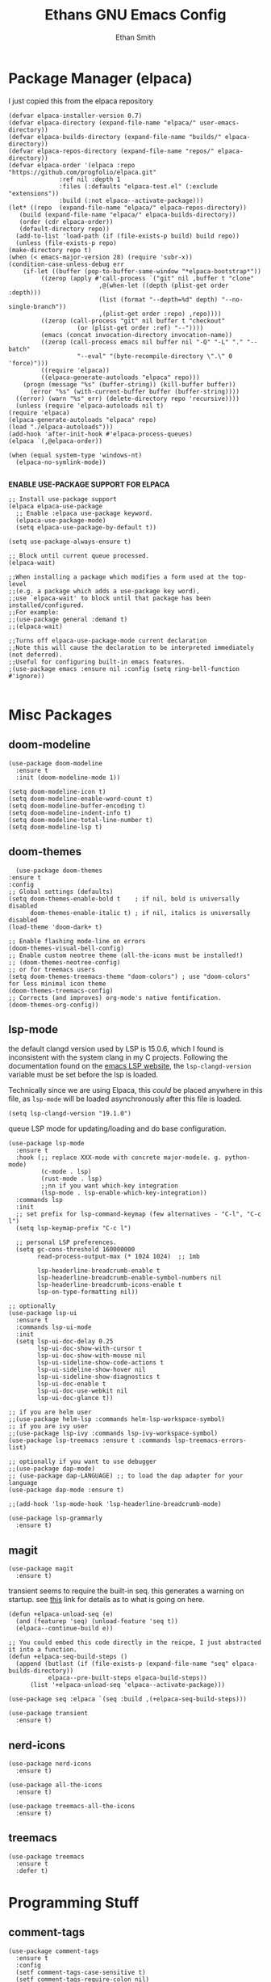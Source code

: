 #+TITLE: Ethans GNU Emacs Config
#+AUTHOR: Ethan Smith
#+DESCRIPTION: Ethan's personal Emacs config.
#+STARTUP: Overview

* Package Manager (elpaca)
  I just copied this from the elpaca repository
  #+begin_src elisp
    (defvar elpaca-installer-version 0.7)
    (defvar elpaca-directory (expand-file-name "elpaca/" user-emacs-directory))
    (defvar elpaca-builds-directory (expand-file-name "builds/" elpaca-directory))
    (defvar elpaca-repos-directory (expand-file-name "repos/" elpaca-directory))
    (defvar elpaca-order '(elpaca :repo "https://github.com/progfolio/elpaca.git"
				  :ref nil :depth 1
				  :files (:defaults "elpaca-test.el" (:exclude "extensions"))
				  :build (:not elpaca--activate-package)))
    (let* ((repo  (expand-file-name "elpaca/" elpaca-repos-directory))
	   (build (expand-file-name "elpaca/" elpaca-builds-directory))
	   (order (cdr elpaca-order))
	   (default-directory repo))
      (add-to-list 'load-path (if (file-exists-p build) build repo))
      (unless (file-exists-p repo)
	(make-directory repo t)
	(when (< emacs-major-version 28) (require 'subr-x))
	(condition-case-unless-debug err
	    (if-let ((buffer (pop-to-buffer-same-window "*elpaca-bootstrap*"))
		     ((zerop (apply #'call-process `("git" nil ,buffer t "clone"
						     ,@(when-let ((depth (plist-get order :depth)))
							 (list (format "--depth=%d" depth) "--no-single-branch"))
						     ,(plist-get order :repo) ,repo))))
		     ((zerop (call-process "git" nil buffer t "checkout"
					   (or (plist-get order :ref) "--"))))
		     (emacs (concat invocation-directory invocation-name))
		     ((zerop (call-process emacs nil buffer nil "-Q" "-L" "." "--batch"
					   "--eval" "(byte-recompile-directory \".\" 0 'force)")))
		     ((require 'elpaca))
		     ((elpaca-generate-autoloads "elpaca" repo)))
		(progn (message "%s" (buffer-string)) (kill-buffer buffer))
	      (error "%s" (with-current-buffer buffer (buffer-string))))
	  ((error) (warn "%s" err) (delete-directory repo 'recursive))))
      (unless (require 'elpaca-autoloads nil t)
	(require 'elpaca)
	(elpaca-generate-autoloads "elpaca" repo)
	(load "./elpaca-autoloads")))
    (add-hook 'after-init-hook #'elpaca-process-queues)
    (elpaca `(,@elpaca-order))
  #+end_src

  #+begin_src elisp
    (when (equal system-type 'windows-nt)
      (elpaca-no-symlink-mode))

  #+end_src
  

  *ENABLE USE-PACKAGE SUPPORT FOR ELPACA*
  #+begin_src elisp
    ;; Install use-package support
    (elpaca elpaca-use-package
      ;; Enable :elpaca use-package keyword.
      (elpaca-use-package-mode)
      (setq elpaca-use-package-by-default t))

    (setq use-package-always-ensure t)

    ;; Block until current queue processed.
    (elpaca-wait)

    ;;When installing a package which modifies a form used at the top-level
    ;;(e.g. a package which adds a use-package key word),
    ;;use `elpaca-wait' to block until that package has been installed/configured.
    ;;For example:
    ;;(use-package general :demand t)
    ;;(elpaca-wait)

    ;;Turns off elpaca-use-package-mode current declaration
    ;;Note this will cause the declaration to be interpreted immediately (not deferred).
    ;;Useful for configuring built-in emacs features.
    ;(use-package emacs :ensure nil :config (setq ring-bell-function #'ignore))

  #+end_src

* Misc Packages
** doom-modeline
   #+begin_src elisp
     (use-package doom-modeline
       :ensure t
       :init (doom-modeline-mode 1))

     (setq doom-modeline-icon t)
     (setq doom-modeline-enable-word-count t)
     (setq doom-modeline-buffer-encoding t)
     (setq doom-modeline-indent-info t)
     (setq doom-modeline-total-line-number t)
     (setq doom-modeline-lsp t)
   #+end_src
    
** doom-themes
    #+begin_src elisp
      (use-package doom-themes
	:ensure t
	:config
	;; Global settings (defaults)
	(setq doom-themes-enable-bold t    ; if nil, bold is universally disabled
	      doom-themes-enable-italic t) ; if nil, italics is universally disabled
	(load-theme 'doom-dark+ t)

	;; Enable flashing mode-line on errors
	(doom-themes-visual-bell-config)
	;; Enable custom neotree theme (all-the-icons must be installed!)
	;; (doom-themes-neotree-config)
	;; or for treemacs users
	(setq doom-themes-treemacs-theme "doom-colors") ; use "doom-colors" for less minimal icon theme
	(doom-themes-treemacs-config)
	;; Corrects (and improves) org-mode's native fontification.
	(doom-themes-org-config))
    #+end_src
** lsp-mode 
   the default clangd version used by LSP is 15.0.6, which I found is
   inconsistent with the system clang in my C projects.  Following the
   documentation found on the [[https://emacs-lsp.github.io/lsp-mode/page/lsp-clangd/][emacs LSP website]], the ~lsp-clangd-version~
   variable must be set before the lsp is loaded.

   Technically since we are using Elpaca, this /could/ be placed anywhere in
   this file, as ~lsp-mode~ will be loaded asynchronously after this file is
   loaded.
   #+begin_src elisp
     (setq lsp-clangd-version "19.1.0")
   #+end_src

   queue LSP mode for updating/loading and do base configuration.
   #+begin_src elisp
     (use-package lsp-mode
       :ensure t
       :hook (;; replace XXX-mode with concrete major-mode(e. g. python-mode)
              (c-mode . lsp)
              (rust-mode . lsp)
              ;;nn if you want which-key integration
              (lsp-mode . lsp-enable-which-key-integration))
       :commands lsp
       :init
       ;; set prefix for lsp-command-keymap (few alternatives - "C-l", "C-c l")
       (setq lsp-keymap-prefix "C-c l")

       ;; personal LSP preferences.
       (setq gc-cons-threshold 160000000
             read-process-output-max (* 1024 1024)  ;; 1mb

             lsp-headerline-breadcrumb-enable t
             lsp-headerline-breadcrumb-enable-symbol-numbers nil
             lsp-headerline-breadcrumb-icons-enable t
             lsp-on-type-formatting nil))

     ;; optionally
     (use-package lsp-ui
       :ensure t
       :commands lsp-ui-mode
       :init
       (setq lsp-ui-doc-delay 0.25
             lsp-ui-doc-show-with-cursor t
             lsp-ui-doc-show-with-mouse nil
             lsp-ui-sideline-show-code-actions t
             lsp-ui-sideline-show-hover nil
             lsp-ui-sideline-show-diagnostics t
             lsp-ui-doc-enable t
             lsp-ui-doc-use-webkit nil
             lsp-ui-doc-glance t))

     ;; if you are helm user
     ;;(use-package helm-lsp :commands helm-lsp-workspace-symbol)
     ;; if you are ivy user
     ;;(use-package lsp-ivy :commands lsp-ivy-workspace-symbol)
     (use-package lsp-treemacs :ensure t :commands lsp-treemacs-errors-list)

     ;; optionally if you want to use debugger
     ;;(use-package dap-mode)
     ;; (use-package dap-LANGUAGE) ;; to load the dap adapter for your language
     (use-package dap-mode :ensure t)

     ;;(add-hook 'lsp-mode-hook 'lsp-headerline-breadcrumb-mode)
    #+end_src

   #+begin_src elisp
     (use-package lsp-grammarly
       :ensure t)
   #+end_src
   
** magit
   #+begin_src elisp
     (use-package magit
       :ensure t)
   #+end_src

   transient seems to require the built-in seq.  this generates a warning on startup.
   see [[https://github.com/progfolio/elpaca/issues/216][this]] link for details as to what is going on here.
   
   #+begin_src elisp
     (defun +elpaca-unload-seq (e)
       (and (featurep 'seq) (unload-feature 'seq t))
       (elpaca--continue-build e))

     ;; You could embed this code directly in the reicpe, I just abstracted it into a function.
     (defun +elpaca-seq-build-steps ()
       (append (butlast (if (file-exists-p (expand-file-name "seq" elpaca-builds-directory))
			    elpaca--pre-built-steps elpaca-build-steps))
	       (list '+elpaca-unload-seq 'elpaca--activate-package)))

     (use-package seq :elpaca `(seq :build ,(+elpaca-seq-build-steps)))
   #+end_src

   
   #+begin_src elisp
     (use-package transient
       :ensure t)
   #+end_src

   #+RESULTS:
   
** nerd-icons
   #+begin_src elisp
     (use-package nerd-icons
       :ensure t)

     (use-package all-the-icons
       :ensure t)

     (use-package treemacs-all-the-icons
       :ensure t)
   #+end_src
** treemacs
   #+begin_src elisp
     (use-package treemacs
       :ensure t
       :defer t)
   #+end_src
   

* Programming Stuff
** comment-tags
   #+begin_src elisp
     (use-package comment-tags
       :ensure t
       :config
       (setf comment-tags-case-sensitive t)
       (setf comment-tags-require-colon nil)
       :hook
       (prog-mode . comment-tags-mode)
       (c-mode    . comment-tags-mode))
   #+end_src
** indent-bars
    There is an optional stipple mode that can provide potentially better looking indent bars, if your particular build of emacs supports it. I have it disabled for now. This package also uses emacs treesit to determine where the indentations should go. however, *you need to install the language grammar for any language you want to support with this* use ~treesit-install-language-grammar~
 #+begin_src elisp
   (use-package indent-bars
     :ensure (:host github :repo "jdtsmith/indent-bars")
     :hook
     (prog-mode . indent-bars-mode)
     :config
     (require 'indent-bars-ts)

     (setf indent-bars-prefer-character t
           indent-bars-no-stipple-char ?│
           indent-bars-treesit-support t
           indent-bars-treesit-ignore-wrap t
           indent-bars-treesit-ignore-blank-lines-types t
           indent-bars-no-descent-string t
           indent-bars-treesit-support t
           indent-bars-no-descend-lists '()
           indent-bars-treesit-wrap
           '((c argument_list
                parameter_list
                init_declarator)
             (python argument_list
                     parameters
                     list
                     list_comprehension
                     dictionary
                     dictionary_comprehension
                     parenthesized_expression
                     subscript))))
 #+end_src

 #+results:
** imenu-list
   Show function/structs, etc in a separate buffer for easy navigation in larger
   files.

   #+begin_src elisp
     (use-package imenu-list
      :ensure (:host github :repo "bmag/imenu-list")
      :config
      (global-set-key (kbd "C-c i") #'imenu-list-smart-toggle)
      (setf imenu-list-focus-after-activation t))
   #+end_src
** rust-mode
   #+begin_src elisp
     (use-package rust-mode
       :ensure t
       :hook (rust-mode . #'prettify-symbols-mode))
   #+end_src
** lua-mode
   #+begin_src elisp
     (use-package lua-mode
       :ensure (:host github :repo "immerrr/lua-mode")
       :custom
       (lua-indent-level 4))
   #+end_src
** sly
   #+begin_src elisp
     (use-package sly
       :ensure (:host github :repo "joaotavora/sly"))
   #+end_src

** smartparens
   #+begin_src elisp
     (use-package smartparens
       :init (smartparens-global-mode)
       :hook (prog-mode text-mode markdown-mode)
       :config
       (require 'smartparens-config))
   #+end_src
   
* Completion/Ergonomics
** company
   #+begin_src elisp
     (use-package company
       :ensure t
       :hook (after-init-hook . global-company-mode))
   #+end_src

** consult
   #+begin_src elisp
     (use-package consult)
   #+end_src

** DISABLED helm 
   I like helm, it provides pretty completion, but it is sort of awkward.  There
   is a bit of learning curve with file searching.  It also doesn't play well
   with consult.  For these reasons, I have ditched it in favor of ~vertico~

   #+begin_src 
     (use-package ac-helm
       :init (helm-mode 1)
       :ensure t
       :config 
       (setf helm-window-prefer-horizontal-split t) 
       (global-set-key (kbd "M-x") 'helm-M-x)
       (global-set-key (kbd "C-x C-f") 'helm-find-files)
       (global-set-key (kbd "C-x C-b") 'helm-buffers-list)
       (global-set-key (kbd "M-g i") 'helm-imenu)
       (setf helm-display-header-line nil)
       (set-face-attribute 'helm-source-header nil :height 0.9)
       (helm-autoresize-mode 1)
       (setf helm-split-window-in-side-p t)
       (setf helm-always-two-windows t))
    #+end_src

   #+RESULTS:
   
** vertico
   this is an alternative to helm.  It provides completion in various contexts.
   I believe it is more lightweight as well.

   Importantly, it plays nice with consult.  I like consult, mostly for
   ~consult-theme~, so I am using this for my completion needs now.

   vertico also presents completions options in a variety of ways, such as in
   buffers, or in a grid layout.
   #+begin_src elisp
     (use-package vertico
       :ensure t
       :init (vertico-mode)
       :config
       ;; Enable vertico-multiform
       (vertico-multiform-mode)

       ;; Configure the display per command.
       ;; Use a buffer with indices for imenu
       ;; and a flat (Ido-like) menu for M-x.
       (setq vertico-multiform-commands
             '((consult-imenu buffer indexed)
               (consult-buffer buffer indexed)
               (consult-outline buffer indexed)
               (execute-extended-command grid)))

       ;; Configure the display per completion category.
       ;; Use the grid display for files and a buffer
       ;; for the consult-grep commands.
       (setq vertico-multiform-categories
             '((file grid)
               (consult-grep buffer))))
   #+end_src

   
** hotfuzz
   adds fuzzy completion to 

   #+begin_src elisp
     (use-package hotfuzz
       :ensure t)

     (setq completion-styles '(hotfuzz))
   #+end_src
   
** which-key
   #+begin_src elisp
     (use-package which-key
       :init (which-key-mode 1)
       :config
       (setq which-key-side-window-location 'bottom
	     which-key-sort-order #'which-key-key-order-alpha
	     which-key-add-column-padding 1
	     which-key-max-display-columns nil
	     which-key-min-display-lines 6
	     which-key-side-window-slot -10
	     which-key-window-max-height 0.25
	     which-key-idle-delay 0.4
	     which-key-max-description-length 25
	     which-key-allow-imprecise-window-fit t
	     which-key-separator "  " ))
    #+end_src
    
* Major Modes
** general
  #+begin_src elisp
    (global-display-line-numbers-mode 1)
    (global-visual-line-mode t)

    (menu-bar-mode -1)
    (scroll-bar-mode -1)
    (tool-bar-mode -1)
    (fringe-mode 0)
    (window-divider-mode t)

    (global-display-fill-column-indicator-mode t)
    (set-fill-column 80)

    (tab-bar-mode t)

    (menu-bar--display-line-numbers-mode-relative)
    (indent-tabs-mode nil)

    (setq make-backup-files nil)
    (recentf-mode)

    ;; allow window navigation with SHIFT+arrow
    (windmove-default-keybindings)
   #+end_src


   There are some general options that can only be applied via hooks for each
   buffer. The following section sets these options for the base-derived
   modes. (except ~special-mode~)
   #+begin_src elisp
     (defun es/buffer-opts ()
       (set-fill-column 80)
       (indent-tabs-mode -1)
       (indent-bars-reset) ; not sure why but this is sort of necessary.
       )

     (add-hook 'prog-mode-hook #'es/buffer-opts)
     (add-hook 'text-mode-hook #'es/buffer-opts)
   #+end_src

   enable ANSI colors in comint buffers
   #+begin_src elisp
     (require 'ansi-color)
     (defun colorize-compilation-buffer ()
       (ansi-color-apply-on-region compilation-filter-start (point)))
     (add-hook 'compilation-filter-hook 'colorize-compilation-buffer)
   #+end_src

** org-mode
   #+begin_src elisp
     (setf org-adapt-indentation t)

     (use-package org-bullets
       :init (add-hook 'org-mode-hook 'org-bullets-mode))

     (defun es/org-mode ()
       (when (equal (buffer-name) "config.org")
         (lsp-disconnect)
         (lsp-mode -1))
       (indent-bars-mode -1))

     (add-hook 'org-mode-hook 'es/org-mode)
   #+end_src

   Org mode seems to have a bug/limiting factor that prevents multiline emphasis from displaying.
   that is, the following paragraph should be entirely italic:

   /Lorem ipsum dolor sit amet, consectetur adipiscing elit, sed do eiusmod
   tempor incididunt ut labore et dolore magna aliqua. Ut enim ad minim veniam,
   quis nostrud exercitation ullamco laboris nisi ut aliquip ex ea commodop
   consequat. Duis aute irure dolor in reprehenderit in voluptate velit esse
   cillum dolore eu fugiat nulla pariatur. Excepteur sint occaecat cupidatat non
   proident, sunt in culpa qui officia deserunt mollit anim id est laborum./

   #+begin_src elisp
     (with-eval-after-load 'org
       ;; Allow multiple line Org emphasis markup.
       ;; http://emacs.stackexchange.com/a/13828/115
       (setcar (nthcdr 4 org-emphasis-regexp-components) 20) ;Up to 20 lines, default is just 1
       ;; Below is needed to apply the modified `org-emphasis-regexp-components'
       ;; settings from above.
       (org-set-emph-re 'org-emphasis-regexp-components org-emphasis-regexp-components))
   #+end_src

   the following will enable org-babel to execute C source code in source
   blcoks.  Apparently, it is important to use a capital "C" in the source
   blocks.
   
   #+begin_src elisp
     (org-babel-do-load-languages
      'org-babel-load-languages '((C . t)))
   #+end_src
   
** prog-mode
   these are general options I want set for all programming modes

   #+begin_src elisp
     (defun es/prog-mode-opts ()
         (set-fill-column 80)
         (keymap-local-set "C-c e" #'consult-flymake)
         (keymap-local-set "C-c E" #'consult-compile-error))

     (add-hook 'prog-mode-hook #'es/prog-mode-opts)
   #+end_src
   
** text-mode
   #+begin_src elisp
     (defun es/text-mode ()
       (unless (equal (buffer-name) "config.org")
	 (require 'lsp-grammarly)
	 (lsp)))

     (add-hook 'text-mode-hook 'es/text-mode)
   #+end_src

** c-mode
   this is a function to create a centered comment header.

   #+begin_src elisp
     (defun es/center-comment ()
       (interactive)
       ;; 1. detect the comment style, either /* or //
       ;; 2. get the comment text
       ;; 3. get comment length
       ;; 4. insert centered comment

       (beginning-of-line)
       (skip-chars-forward "[:blank:]")

       (let ((indent (current-column))
             (comment-type (cond ((search-forward "//" (line-end-position) t) 'line)
                                 ((search-forward "/*" (line-end-position) t) 'block)))
             (heading (string-clean-whitespace
                       (buffer-substring (point) (line-end-position))))
             fill-char
             beg-str
             end-str
             fill-len)

         (cond ((eq comment-type 'line)
                (setf fill-char ?/
                      beg-str "//"
                      end-str ""))
               ((eq comment-type 'block)
                (setf fill-char ?*
                      beg-str "/*"
                      end-str "*/")
                (if (equal "*/" (substring heading
                                           (- (length heading) 2)
                                           (length heading)))
                    (setf heading (string-clean-whitespace
                                   (substring heading 0 (- (length heading) 2)))))))

         (setf heading (concat " " heading " ")
               fill-len (- fill-column
                           indent
                           (length heading)))

         ;; comment-type is nil when there is no comment at (point)
         (when (and comment-type (< 0 fill-len))
           (delete-line)

           (let ((fill-l (- (/ fill-len 2) (length beg-str)))
                 (fill-r (- (ceiling (/ fill-len 2.0)) (length end-str))))

             (mapcar #'insert
                     (list (make-string indent #x20)
                           beg-str
                           (make-string fill-l fill-char) 
                           heading
                           (make-string fill-r fill-char)
                           end-str
                           "\n"))))))
   #+end_src

      #+begin_src elisp
        (defun ethan-c-settings ()
          (setf c-basic-offset 4)
          (indent-bars-reset))

        (add-hook 'c-mode-hook #'ethan-c-settings)
        (define-key c-mode-map (kbd "C-c c") #'es/center-comment)
   #+end_src

** lisp-mode
   #+begin_src elisp
     (keymap-global-set "C->" 'sp-slurp-hybrid-sexp)
     (keymap-global-set "C-<" 'sp-forward-barf-sexp)

     (defun ethan-sly-keybinds ()
       (interactive)
       (keymap-set sly-mrepl-mode-map "C-M-p" 'sly-mrepl-previous-prompt)
       (keymap-set sly-mrepl-mode-map "C-M-n" 'sly-mrepl-next-prompt))

     (defun es/lisp-config ()
       (interactive)
       (keymap-set lisp-mode-map "C-k" 'sp-kill-hybrid-sexp)
       (indent-bars-mode -1))

     (add-hook 'sly-mrepl-mode-hook #'ethan-sly-keybinds)
     (add-hook 'lisp-mode-hook #'es/lisp-config)
   #+end_src

* General Keybindings
  These are keybindings which I use everywhere all the time.
  #+begin_src elisp
    (defun ethan-open-config ()
      (interactive)

      (find-file (let ((emacs-dir "~/.emacs.d/config.org")
                       (config-dir "~/.config/emacs/config.org")
                       (dir nil))

                   (if (file-exists-p emacs-dir)
                       (setf dir emacs-dir))

                   (if (file-exists-p config-dir)
                       (setf dir config-dir))

                   dir)))

    (keymap-global-set "C-c p" 'ethan-open-config)
    (keymap-global-set "C-c t" 'treemacs)
    ;; (keymap-global-set "C-c b" )

    (require 'misc)

    (defun es-swap-window (&optional current-window)
      (interactive)
      (let* ((win (or current-window
                      (window-child (window-parent (selected-window)))))
             (buf (window-buffer win))
             (next-win (window-next-sibling win))
             (next-buf (window-buffer next-win)))
        (when next-win
          (set-window-buffer win next-buf)
          (set-window-buffer next-win buf)
          (es-swap-window next-win))))

    (keymap-global-set "C-c w" 'es-swap-window)

    ;; enable imenu easily
    (keymap-global-set "C-c i" #'consult-imenu)

    (keymap-global-set "C-x ," #'consult-recent-file)
  #+end_src

#+begin_src elisp
  (keymap-global-set "C-x b" #'consult-buffer)
#+end_src


The half-page scrolling functions found in view.el are not interactive.  I wrote
wrapper functions for them so I can bind them to the default scroll keys.

#+begin_src elisp
  (defun es/scroll-half-page-forward ()
    "Wrapper around `View-scroll-half-page-forward'"
    (interactive)
    (View-scroll-half-page-forward))

  (defun es/scroll-half-page-backward ()
    "Wrapper around `View-scroll-half-page-backward'"
    (interactive)
    (View-scroll-half-page-backward))

  ;; make scrolling much more sensible
  (keymap-global-set "C-v" #'es/scroll-half-page-forward)
  (keymap-global-set "M-v" #'es/scroll-half-page-backward)
#+end_src

Eamcs 29+ comes with native smooth scrolling, the following code enables it.
#+begin_src elisp
  (pixel-scroll-precision-mode)

  (setf pixel-scroll-precision-use-momentum t
        pixel-scroll-precision-large-scroll-height  nil

        mouse-wheel-progressive-speed nil
        mouse-wheel-follow-mouse nil ;; scroll window under mouse
        scroll-step 1 ;; keyboard scroll one line at a time
        )
#+end_src
